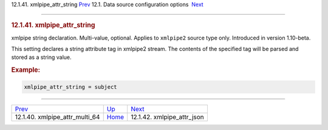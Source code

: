 .. raw:: html

   <div class="navheader">

12.1.41. xmlpipe\_attr\_string
`Prev <conf-xmlpipe-attr-multi-64.html>`__ 
12.1. Data source configuration options
 `Next <conf-xmlpipe-attr-json.html>`__

--------------

.. raw:: html

   </div>

.. raw:: html

   <div class="sect2">

.. raw:: html

   <div class="titlepage">

.. raw:: html

   <div>

.. raw:: html

   <div>

.. rubric:: 12.1.41. xmlpipe\_attr\_string
   :name: xmlpipe_attr_string
   :class: title

.. raw:: html

   </div>

.. raw:: html

   </div>

.. raw:: html

   </div>

xmlpipe string declaration. Multi-value, optional. Applies to
``xmlpipe2`` source type only. Introduced in version 1.10-beta.

This setting declares a string attribute tag in xmlpipe2 stream. The
contents of the specified tag will be parsed and stored as a string
value.

.. rubric:: Example:
   :name: example

.. code:: programlisting

    xmlpipe_attr_string = subject

.. raw:: html

   </div>

.. raw:: html

   <div class="navfooter">

--------------

+-----------------------------------------------+----------------------------------+-------------------------------------------+
| `Prev <conf-xmlpipe-attr-multi-64.html>`__    | `Up <confgroup-source.html>`__   |  `Next <conf-xmlpipe-attr-json.html>`__   |
+-----------------------------------------------+----------------------------------+-------------------------------------------+
| 12.1.40. xmlpipe\_attr\_multi\_64             | `Home <index.html>`__            |  12.1.42. xmlpipe\_attr\_json             |
+-----------------------------------------------+----------------------------------+-------------------------------------------+

.. raw:: html

   </div>
